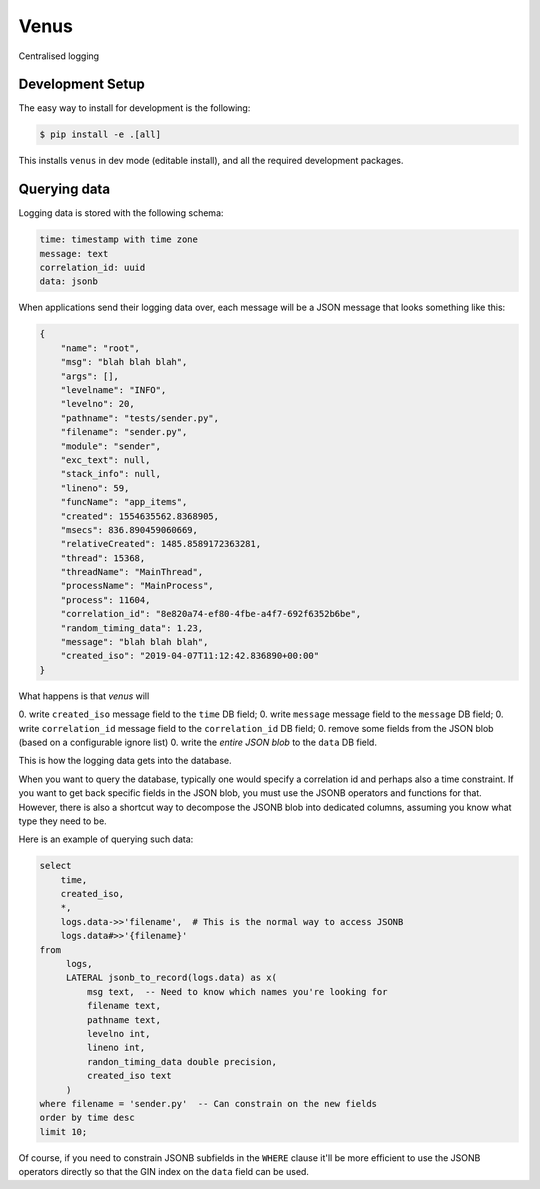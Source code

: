 Venus
=====

Centralised logging

Development Setup
-----------------

The easy way to install for development is the following:

.. code-block:: bash

    $ pip install -e .[all]

This installs ``venus`` in dev mode (editable install), and all the
required development packages.

Querying data
-------------

Logging data is stored with the following schema:

.. code-block::

    time: timestamp with time zone
    message: text
    correlation_id: uuid
    data: jsonb

When applications send their logging data over, each message will be
a JSON message that looks something like this:

.. code-block:: json

    {
        "name": "root",
        "msg": "blah blah blah",
        "args": [],
        "levelname": "INFO",
        "levelno": 20,
        "pathname": "tests/sender.py",
        "filename": "sender.py",
        "module": "sender",
        "exc_text": null,
        "stack_info": null,
        "lineno": 59,
        "funcName": "app_items",
        "created": 1554635562.8368905,
        "msecs": 836.890459060669,
        "relativeCreated": 1485.8589172363281,
        "thread": 15368,
        "threadName": "MainThread",
        "processName": "MainProcess",
        "process": 11604,
        "correlation_id": "8e820a74-ef80-4fbe-a4f7-692f6352b6be",
        "random_timing_data": 1.23,
        "message": "blah blah blah",
        "created_iso": "2019-04-07T11:12:42.836890+00:00"
    }

What happens is that *venus* will

0. write ``created_iso`` message field to the ``time`` DB field;
0. write ``message`` message field to the ``message`` DB field;
0. write ``correlation_id`` message field to the ``correlation_id`` DB field;
0. remove some fields from the JSON blob (based on a configurable ignore list)
0. write the *entire JSON blob* to the ``data`` DB field.

This is how the logging data gets into the database.

When you want to query the database, typically one would specify a
correlation id and perhaps also a time constraint. If you want to get back
specific fields in the JSON blob,  you must use the JSONB operators and
functions for that. However, there is also a shortcut way to decompose the
JSONB blob into dedicated columns, assuming you know what type they need
to be.

Here is an example of querying such data:

.. code-block:: sql

    select
        time,
        created_iso,
        *,
        logs.data->>'filename',  # This is the normal way to access JSONB
        logs.data#>>'{filename}'
    from
         logs,
         LATERAL jsonb_to_record(logs.data) as x(
             msg text,  -- Need to know which names you're looking for
             filename text,
             pathname text,
             levelno int,
             lineno int,
             randon_timing_data double precision,
             created_iso text
         )
    where filename = 'sender.py'  -- Can constrain on the new fields
    order by time desc
    limit 10;

Of course, if you need to constrain JSONB subfields in the ``WHERE`` clause
it'll be more efficient to use the JSONB operators directly so that the
GIN index on the ``data`` field can be used.
